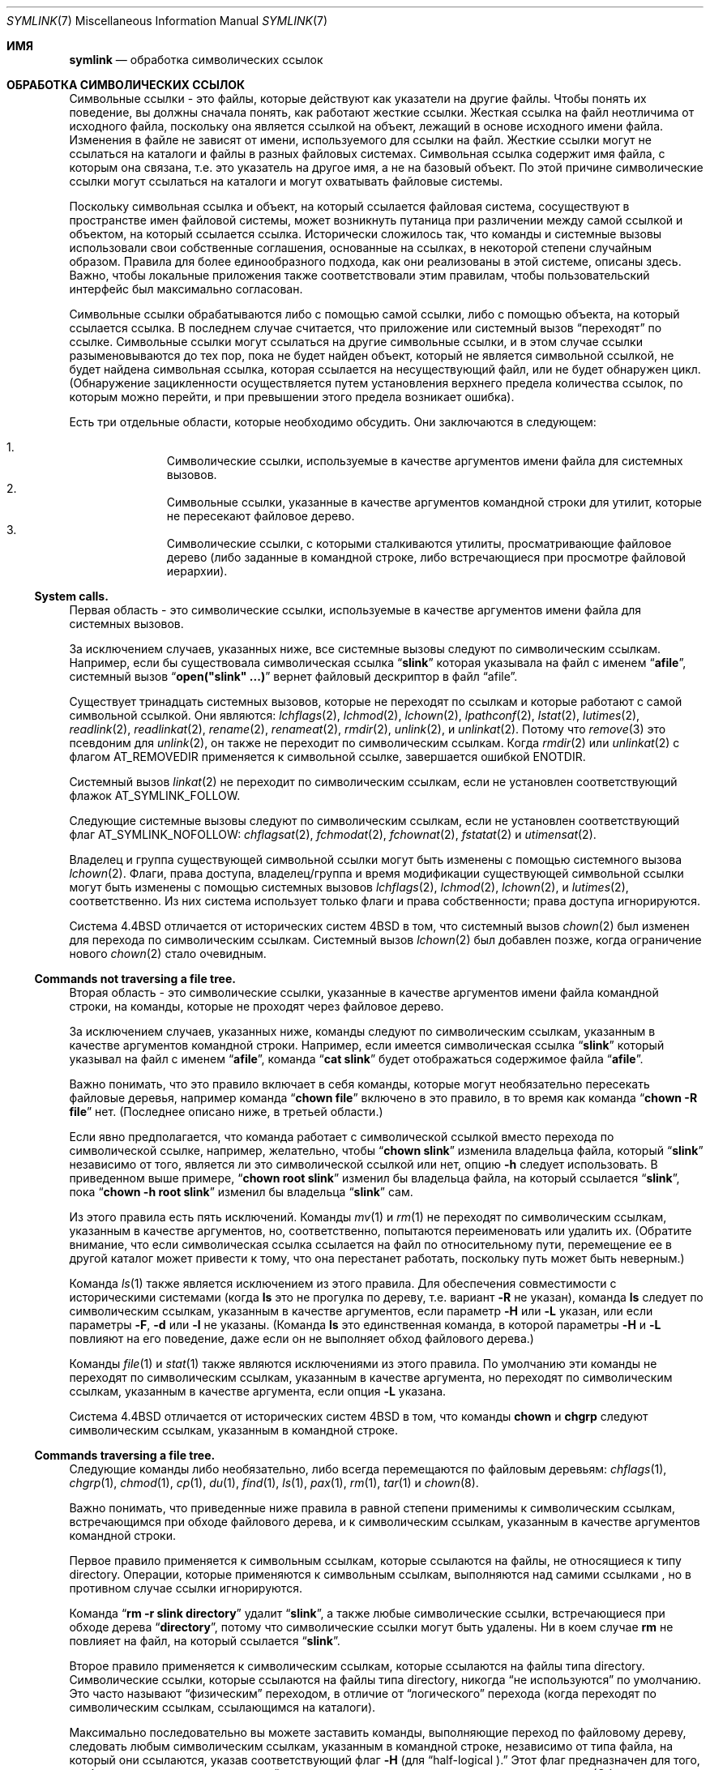 .\"-
.\" Copyright (c) 1992, 1993, 1994
.\"	The Regents of the University of California.  All rights reserved.
.\"
.\" Redistribution and use in source and binary forms, with or without
.\" modification, are permitted provided that the following conditions
.\" are met:
.\" 1. Redistributions of source code must retain the above copyright
.\"    notice, this list of conditions and the following disclaimer.
.\" 2. Redistributions in binary form must reproduce the above copyright
.\"    notice, this list of conditions and the following disclaimer in the
.\"    documentation and/or other materials provided with the distribution.
.\" 3. Neither the name of the University nor the names of its contributors
.\"    may be used to endorse or promote products derived from this software
.\"    without specific prior written permission.
.\"
.\" THIS SOFTWARE IS PROVIDED BY THE REGENTS AND CONTRIBUTORS ``AS IS'' AND
.\" ANY EXPRESS OR IMPLIED WARRANTIES, INCLUDING, BUT NOT LIMITED TO, THE
.\" IMPLIED WARRANTIES OF MERCHANTABILITY AND FITNESS FOR A PARTICULAR PURPOSE
.\" ARE DISCLAIMED.  IN NO EVENT SHALL THE REGENTS OR CONTRIBUTORS BE LIABLE
.\" FOR ANY DIRECT, INDIRECT, INCIDENTAL, SPECIAL, EXEMPLARY, OR CONSEQUENTIAL
.\" DAMAGES (INCLUDING, BUT NOT LIMITED TO, PROCUREMENT OF SUBSTITUTE GOODS
.\" OR SERVICES; LOSS OF USE, DATA, OR PROFITS; OR BUSINESS INTERRUPTION)
.\" HOWEVER CAUSED AND ON ANY THEORY OF LIABILITY, WHETHER IN CONTRACT, STRICT
.\" LIABILITY, OR TORT (INCLUDING NEGLIGENCE OR OTHERWISE) ARISING IN ANY WAY
.\" OUT OF THE USE OF THIS SOFTWARE, EVEN IF ADVISED OF THE POSSIBILITY OF
.\" SUCH DAMAGE.
.\"
.\"	@(#)symlink.7	8.3 (Berkeley) 3/31/94
.\"
.Dd February 16, 2015
.Dt SYMLINK 7
.Os
.Sh ИМЯ
.Nm symlink
.Nd обработка символических ссылок
.Sh ОБРАБОТКА СИМВОЛИЧЕСКИХ ССЫЛОК
Символьные ссылки - это файлы, которые действуют как указатели на другие файлы.
Чтобы понять их поведение, вы должны сначала понять, как
работают жесткие ссылки.
Жесткая ссылка на файл неотличима от исходного файла, поскольку
она является ссылкой на объект, лежащий в основе исходного имени файла.
Изменения в файле не зависят от имени, используемого для ссылки на
файл.
Жесткие ссылки могут не ссылаться на каталоги и файлы
в разных файловых системах.
Символьная ссылка содержит имя файла, с которым она связана,
т.е. это указатель на другое имя, а не на базовый объект.
По этой причине символические ссылки могут ссылаться на каталоги и могут охватывать
файловые системы.
.Pp
Поскольку символьная ссылка и объект, на который ссылается файловая система, сосуществуют в
пространстве имен файловой системы, может возникнуть путаница при различении между самой ссылкой
и объектом, на который ссылается ссылка.
Исторически сложилось так, что команды и системные вызовы использовали свои собственные
соглашения, основанные на ссылках, в некоторой степени случайным образом.
Правила для более единообразного подхода, как они реализованы в этой системе,
описаны здесь.
Важно, чтобы локальные приложения также соответствовали этим правилам,
чтобы пользовательский интерфейс был максимально согласован.
.Pp
Символьные ссылки обрабатываются либо с помощью самой ссылки,
либо с помощью объекта, на который ссылается ссылка.
В последнем случае считается,
что приложение или системный вызов
.Dq переходят
по ссылке.
Символьные ссылки могут ссылаться на другие символьные ссылки,
и в этом случае ссылки разыменовываются до тех пор, пока не будет найден объект, который
не является символьной ссылкой, не будет найдена
символьная ссылка, которая ссылается на несуществующий файл,
или не будет обнаружен цикл.
(Обнаружение зацикленности осуществляется путем установления верхнего предела количества
ссылок, по которым можно перейти, и при превышении этого предела возникает ошибка).
.Pp
Есть три отдельные области, которые необходимо обсудить.
Они заключаются в следующем:
.Pp
.Bl -enum -compact -offset indent
.It
Символические ссылки, используемые в качестве аргументов имени файла для системных вызовов.
.It
Символьные ссылки, указанные в качестве аргументов командной строки для утилит, которые
не пересекают файловое дерево.
.It
Символические ссылки, с которыми сталкиваются утилиты, просматривающие файловое дерево
(либо заданные в командной строке, либо встречающиеся при просмотре
файловой иерархии).
.El
.Ss System calls.
Первая область - это символические ссылки, используемые в качестве аргументов имени файла для
системных вызовов.
.Pp
За исключением случаев, указанных ниже, все системные вызовы следуют по символическим ссылкам.
Например, если бы существовала символическая ссылка
.Dq Li slink
которая указывала на файл с именем
.Dq Li afile ,
системный вызов
.Dq Li open("slink" ...\&)
вернет файловый дескриптор в файл
.Dq afile .
.Pp
Существует тринадцать системных вызовов, которые не переходят по ссылкам и которые работают
с самой символьной ссылкой.
Они являются:
.Xr lchflags 2 ,
.Xr lchmod 2 ,
.Xr lchown 2 ,
.Xr lpathconf 2 ,
.Xr lstat 2 ,
.Xr lutimes 2 ,
.Xr readlink 2 ,
.Xr readlinkat 2 ,
.Xr rename 2 ,
.Xr renameat 2 ,
.Xr rmdir 2 ,
.Xr unlink 2 ,
и
.Xr unlinkat 2 .
Потому что
.Xr remove 3
это псевдоним для
.Xr unlink 2 ,
он также не переходит по символическим ссылкам.
Когда
.Xr rmdir 2
или
.Xr unlinkat 2
с флагом
.Dv AT_REMOVEDIR
применяется к символьной ссылке, завершается ошибкой
.Er ENOTDIR .
.Pp
Системный вызов
.Xr linkat 2
не переходит по символическим ссылкам,
если не установлен соответствующий флажок
.Dv AT_SYMLINK_FOLLOW .
.Pp
Следующие системные вызовы следуют по символическим ссылкам,
если не установлен соответствующий флаг
.Dv AT_SYMLINK_NOFOLLOW :
.Xr chflagsat 2 ,
.Xr fchmodat 2 ,
.Xr fchownat 2 ,
.Xr fstatat 2
и
.Xr utimensat 2 .
.Pp
Владелец и группа существующей символьной ссылки могут быть изменены с
помощью системного вызова
.Xr lchown 2 .
Флаги, права доступа, владелец/группа и время модификации
существующей символьной ссылки могут быть изменены с помощью системных вызовов
.Xr lchflags 2 ,
.Xr lchmod 2 ,
.Xr lchown 2 ,
и
.Xr lutimes 2 ,
соответственно.
Из них система использует только флаги и права собственности;
права доступа игнорируются.
.Pp
Система
.Bx 4.4
отличается от исторических систем
.Bx 4
в том, что системный вызов
.Xr chown 2
был изменен для перехода по символическим ссылкам.
Системный вызов
.Xr lchown 2
был добавлен позже, когда ограничение нового
.Xr chown 2
стало очевидным.
.Ss Commands not traversing a file tree.
Вторая область - это символические ссылки, указанные в качестве
аргументов имени файла командной строки, на команды, которые не проходят через файловое дерево.
.Pp
За исключением случаев, указанных ниже, команды следуют по символическим ссылкам, указанным в качестве
аргументов командной строки.
Например, если имеется символическая ссылка
.Dq Li slink
который указывал на файл с именем
.Dq Li afile ,
команда
.Dq Li cat slink
будет отображаться содержимое файла
.Dq Li afile .
.Pp
Важно понимать, что это правило включает в себя команды, которые могут
необязательно пересекать файловые деревья, например\& команда
.Dq Li "chown file"
включено в это правило, в то время как команда
.Dq Li "chown -R file"
нет.
(Последнее описано ниже, в третьей области.)
.Pp
Если явно предполагается, что команда работает с символической
ссылкой вместо перехода по символической ссылке, например, желательно, чтобы
.Dq Li "chown slink"
изменила владельца файла, который
.Dq Li slink
независимо от того, является ли это символической ссылкой или нет, опцию
.Fl h
следует использовать.
В приведенном выше примере,
.Dq Li "chown root slink"
изменил бы владельца файла, на который ссылается
.Dq Li slink ,
пока
.Dq Li "chown -h root slink"
изменил бы владельца
.Dq Li slink
сам.
.Pp
Из этого правила есть пять исключений.
Команды
.Xr mv 1
и
.Xr rm 1
не переходят по символическим ссылкам, указанным в качестве аргументов,
но, соответственно, попытаются переименовать или удалить их.
(Обратите внимание, что если символическая ссылка ссылается на файл по относительному пути,
перемещение ее в другой каталог может привести к тому, что она перестанет работать,
поскольку путь может быть неверным.)
.Pp
Команда
.Xr ls 1
также является исключением из этого правила.
Для обеспечения совместимости с историческими системами (когда
.Nm ls
это не прогулка по дереву, т.е. вариант
.Fl R
не указан),
команда
.Nm ls
следует по символическим ссылкам, указанным в качестве аргументов, если параметр
.Fl H
или
.Fl L
указан,
или если параметры
.Fl F ,
.Fl d
или
.Fl l
не указаны.
(Команда
.Nm ls
это единственная команда, в которой параметры
.Fl H
и
.Fl L
повлияют на его поведение, даже если он не выполняет обход
файлового дерева.)
.Pp
Команды
.Xr file 1
и
.Xr stat 1
также являются исключениями из этого правила.
По умолчанию эти команды не переходят по символическим ссылкам, указанным в качестве аргумента,
но переходят по символическим ссылкам, указанным в качестве аргумента, если опция
.Fl L
указана.
.Pp
Система
.Bx 4.4
отличается от исторических систем
.Bx 4
в том, что команды
.Nm chown
и
.Nm chgrp
следуют символическим ссылкам, указанным в командной строке.
.Ss Commands traversing a file tree.
Следующие команды либо необязательно, либо всегда перемещаются по файловым деревьям:
.Xr chflags 1 ,
.Xr chgrp 1 ,
.Xr chmod 1 ,
.Xr cp 1 ,
.Xr du 1 ,
.Xr find 1 ,
.Xr ls 1 ,
.Xr pax 1 ,
.Xr rm 1 ,
.Xr tar 1
и
.Xr chown 8 .
.Pp
Важно понимать, что приведенные ниже правила в равной степени применимы к
символическим ссылкам, встречающимся при обходе файлового дерева, и к символическим
ссылкам, указанным в качестве аргументов командной строки.
.Pp
Первое правило применяется к символьным ссылкам, которые ссылаются на файлы,
не относящиеся к типу directory.
Операции, которые применяются к символьным ссылкам, выполняются над самими ссылками
, но в противном случае ссылки игнорируются.
.Pp
Команда
.Dq Li "rm -r slink directory"
удалит
.Dq Li slink ,
а также любые символические ссылки, встречающиеся при обходе дерева
.Dq Li directory ,
потому что символические ссылки могут быть удалены.
Ни в коем случае
.Nm rm
не повлияет на файл, на который ссылается
.Dq Li slink .
.Pp
Второе правило применяется к символическим ссылкам, которые ссылаются на файлы типа
directory.
Символические ссылки, которые ссылаются на файлы типа directory, никогда
.Dq не используются
по умолчанию.
Это часто называют
.Dq физическим
переходом, в отличие от
.Dq логического
перехода (когда переходят по символическим ссылкам, ссылающимся на каталоги).
.Pp
Максимально последовательно вы можете заставить команды, выполняющие переход по файловому дереву,
следовать любым символическим ссылкам, указанным в командной строке, независимо
от типа файла, на который они ссылаются, указав соответствующий флаг
.Fl H
(для
.Dq half\-logical ).
Этот флаг предназначен для того, чтобы пространство имен командной строки выглядело
как логическое пространство имен.
(Обратите внимание, что для команд, которые не всегда выполняют обход файлового дерева, флаг
.Fl H
будет проигнорирован, если флаг
.Fl R
также не указан.)
.Pp
Например, команда
.Dq Li "chown -HR user slink"
будет проходить по файловой иерархии, корнями уходящей в файл, на который указывает
.Dq Li slink .
Обратите внимание, что
.Fl H
это не то же самое, что ранее обсуждавшийся флаг
.Fl h .
Флаг
.Fl H
приводит к разыменованию символических ссылок, указанных в командной строке,
как для целей выполняемого действия,
так и для обхода дерева, и это происходит так, как если бы пользователь указал
имя файла, на который указывает символическая ссылка.
.Pp
Максимально последовательно вы можете заставить команды, выполняющие переход по файловому дереву
, следовать любым символическим ссылкам, указанным в командной строке, а также
любым символическим ссылкам, встречающимся во время обхода, независимо от
типа файла, на который они ссылаются, указав соответствующий флаг
.Fl L
(для
.Dq logical ).
Этот флаг предназначен для того, чтобы все пространство имен выглядело как
логическое пространство имен.
(Обратите внимание, что для команд, которые не всегда выполняют обход файлового дерева, флаг
.Fl L
будет проигнорирован, если флаг
.Fl R
также не уточняется.)
.Pp
Например, команда
.Dq Li "chown -LR user slink"
изменит владельца файла, на который ссылается
.Dq Li slink .
Если
.Dq Li slink
ссылается на каталог,
.Nm chown
будет проходить по файловой иерархии, корнями уходящей в каталог, на который он
ссылается.
Кроме того, если в любом файловом дереве будут обнаружены какие-либо символические ссылки, которые
.Nm chown
проходит, они будут обрабатываться таким же образом, как и
.Dq Li slink .
.Pp
Максимально последовательно вы можете задать поведение по умолчанию,
указав флаг
.Fl P
(для
.Dq physical ).
Этот флаг предназначен для того, чтобы все пространство имен выглядело как
физическое пространство имен.
.Pp
Для команд, которые по умолчанию не выполняют обход файлового дерева, флаги
.Fl H ,
.Fl L
и
.Fl P
игнорируются, если флаг
.Fl R
также не указан.
Кроме того, вы можете указать параметры
.Fl H ,
.Fl L
и
.Fl P
более одного раза; последний указанный параметр определяет
поведение команды.
Это предназначено для того, чтобы разрешить вам создавать псевдонимы команд, которые будут вести себя тем
или иным образом, а затем переопределять это поведение в командной строке.
.Pp
Команды
.Xr ls 1
и
.Xr rm 1
являются исключениями из этих правил.
Команда
.Nm rm
работает с символической ссылкой, а не с файлом, на который она ссылается,
и поэтому никогда не переходит по символической ссылке.
Команда
.Nm rm
не поддерживает параметры
.Fl H ,
.Fl L
или
.Fl P .
.Pp
Для поддержания совместимости с существующими системами,
команда
.Nm ls
действует немного по-другому.
Если вы не укажете параметры
.Fl F ,
.Fl d
или
.Fl l ,
.Nm ls
будет переходить по символическим ссылкам, указанным в командной строке.
Если флажок
.Fl L
установлен,
.Nm ls
следует по всем символьным ссылкам,
независимо от их типа,
независимо от того, указаны ли они в командной строке или встречаются при просмотре дерева.
.Sh СМОТРИТЕ ТАКЖЕ
.Xr chflags 1 ,
.Xr chgrp 1 ,
.Xr chmod 1 ,
.Xr cp 1 ,
.Xr du 1 ,
.Xr find 1 ,
.Xr ln 1 ,
.Xr ls 1 ,
.Xr mv 1 ,
.Xr pax 1 ,
.Xr rm 1 ,
.Xr tar 1 ,
.Xr lchflags 2 ,
.Xr lchmod 2 ,
.Xr lchown 2 ,
.Xr lstat 2 ,
.Xr lutimes 2 ,
.Xr readlink 2 ,
.Xr rename 2 ,
.Xr symlink 2 ,
.Xr unlink 2 ,
.Xr fts 3 ,
.Xr remove 3 ,
.Xr chown 8
